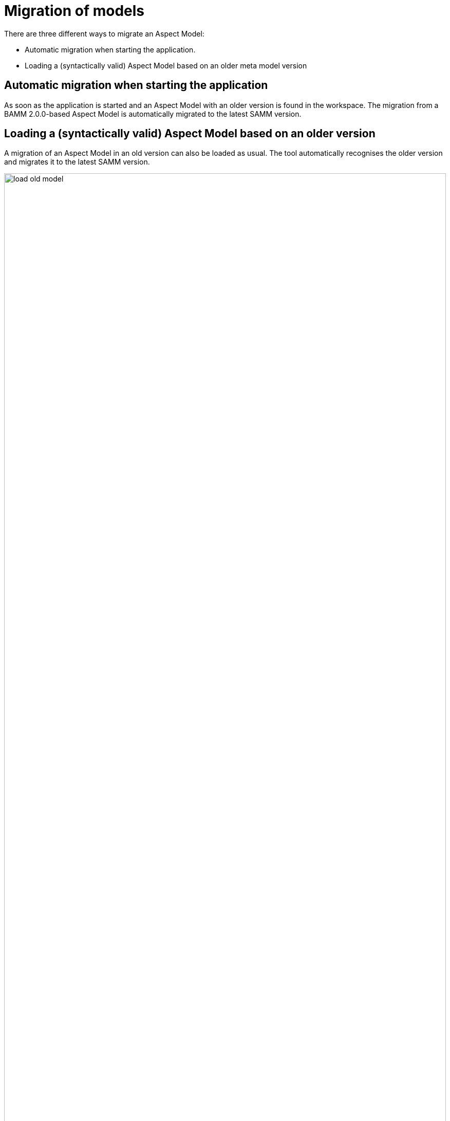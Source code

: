 :page-partial:

[[migration-of-models]]
= Migration of models

There are three different ways to migrate an Aspect Model:

* Automatic migration when starting the application.
* Loading a (syntactically valid) Aspect Model based on an older meta model version

[[automatic-migration]]
== Automatic migration when starting the application

As soon as the application is started and an Aspect Model with an older version is found in the workspace.
The migration from a BAMM 2.0.0-based Aspect Model is automatically migrated to the latest SAMM version.

[[loading-old-model]]
== Loading a (syntactically valid) Aspect Model based on an older version

A migration of an Aspect Model in an old version can also be loaded as usual.
The tool automatically recognises the older version and migrates it to the latest SAMM version.

image::load-old-model.png[width=100%]

image::migrate-notification.png[width=200px]

++++
<style>
  .imageblock {flex-direction: row !important;}
</style>
++++

